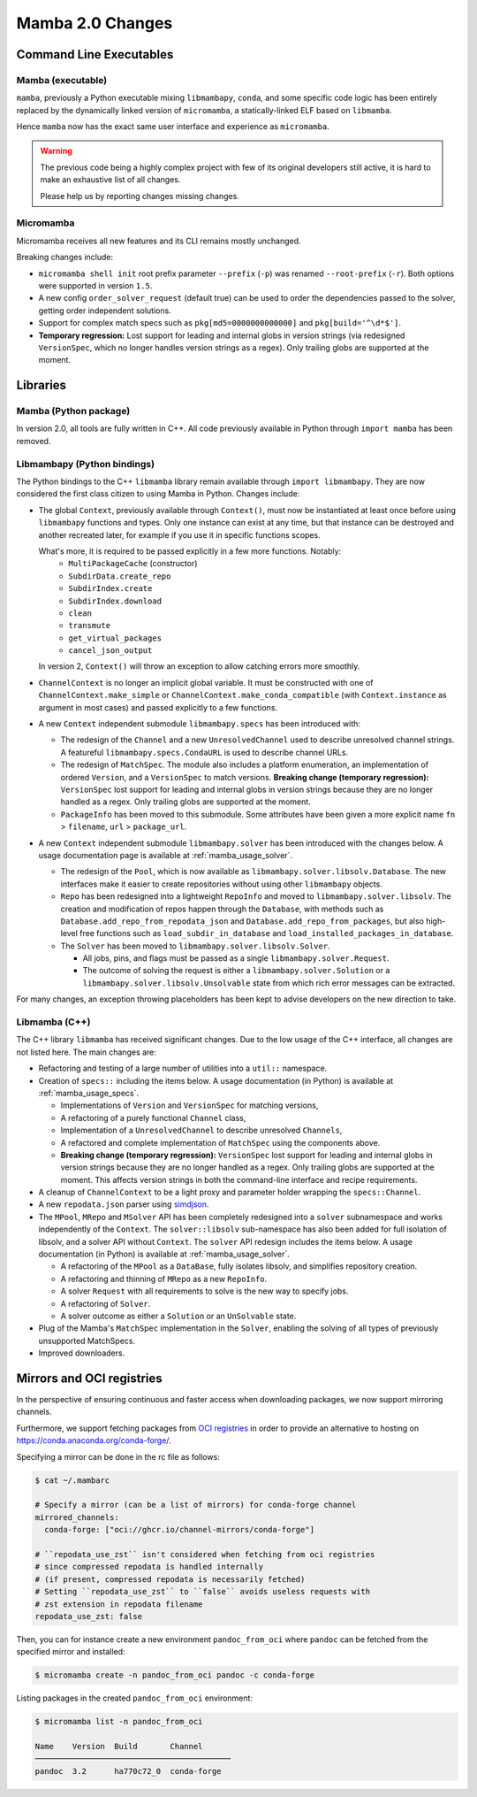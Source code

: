 Mamba 2.0 Changes
=================
.. ...................... ..
.. THIS IS STILL A DRAFT ..
.. ...................... ..

.. TODO high-level summary of new features:
.. - OCI registries
.. - Mirrors
.. - Own implementation repodata.json


Command Line Executables
------------------------
Mamba (executable)
******************

``mamba``, previously a Python executable mixing ``libmambapy``, ``conda``, and some specific code logic
has been entirely replaced by the dynamically linked version of ``micromamba``,
a statically-linked ELF based on ``libmamba``.

Hence ``mamba`` now has the exact same user interface and experience as ``micromamba``.

.. warning::

   The previous code being a highly complex project with few of its original developers still
   active, it is hard to make an exhaustive list of all changes.

   Please help us by reporting changes missing changes.

Micromamba
**********
Micromamba receives all new features and its CLI remains mostly unchanged.

Breaking changes include:

- ``micromamba shell init`` root prefix parameter ``--prefix`` (``-p``) was renamed
  ``--root-prefix`` (``-r``).
  Both options were supported in version ``1.5``.
- A new config ``order_solver_request`` (default true) can be used to order the dependencies passed
  to the solver, getting order independent solutions.
- Support for complex match specs such as ``pkg[md5=0000000000000]`` and ``pkg[build='^\d*$']``.
- **Temporary regression:** Lost support for leading and internal globs in
  version strings (via redesigned ``VersionSpec``, which no longer handles
  version strings as a regex). Only trailing globs are supported at the moment.

.. TODO OCI and mirrors


Libraries
---------
Mamba (Python package)
**********************
In version 2.0, all tools are fully written in C++.
All code previously available in Python through ``import mamba`` has been removed.

Libmambapy (Python bindings)
****************************
The Python bindings to the C++ ``libmamba`` library remain available through ``import libmambapy``.
They are now considered the first class citizen to using Mamba in Python.
Changes include:

- The global ``Context``, previously available through ``Context()``, must now be instantiated at least
  once before using ``libmambapy`` functions and types. Only one instance can exist at any time,
  but that instance can be destroyed and another recreated later, for example if you use it in
  specific functions scopes.

  What's more, it is required to be passed explicitly in a few more functions. Notably:
    - ``MultiPackageCache`` (constructor)
    - ``SubdirData.create_repo``
    - ``SubdirIndex.create``
    - ``SubdirIndex.download``
    - ``clean``
    - ``transmute``
    - ``get_virtual_packages``
    - ``cancel_json_output``

  In version 2, ``Context()`` will throw an exception to allow catching errors more smoothly.

- ``ChannelContext`` is no longer an implicit global variable.
  It must be constructed with one of ``ChannelContext.make_simple`` or
  ``ChannelContext.make_conda_compatible`` (with ``Context.instance`` as argument in most cases)
  and passed explicitly to a few functions.
- A new ``Context`` independent submodule ``libmambapy.specs`` has been introduced with:

  - The redesign of the ``Channel`` and a new ``UnresolvedChannel`` used to describe unresolved
    channel strings.
    A featureful ``libmambapy.specs.CondaURL`` is used to describe channel URLs.
  - The redesign of ``MatchSpec``.
    The module also includes a platform enumeration, an implementation of ordered ``Version``,
    and a ``VersionSpec`` to match versions.
    **Breaking change (temporary regression):** ``VersionSpec`` lost support for
    leading and internal globs in version strings because they are no longer
    handled as a regex. Only trailing globs are supported at the moment.
  - ``PackageInfo`` has been moved to this submodule.
    Some attributes have been given a more explicit name ``fn`` > ``filename``,
    ``url`` > ``package_url``.

- A new ``Context`` independent submodule ``libmambapy.solver`` has been introduced with the
  changes below.
  A usage documentation page is available at :ref:`mamba_usage_solver`.

  - The redesign of the ``Pool``, which is now available as ``libmambapy.solver.libsolv.Database``.
    The new interfaces make it easier to create repositories without using other ``libmambapy``
    objects.
  - ``Repo`` has been redesigned into a lightweight ``RepoInfo`` and moved to
    ``libmambapy.solver.libsolv``.
    The creation and modification of repos happen through the ``Database``, with methods such as
    ``Database.add_repo_from_repodata_json`` and ``Database.add_repo_from_packages``, but also
    high-level free functions such as ``load_subdir_in_database`` and
    ``load_installed_packages_in_database``.
  - The ``Solver`` has been moved to ``libmambapy.solver.libsolv.Solver``.

    - All jobs, pins, and flags must be passed as a single ``libmambapy.solver.Request``.
    - The outcome of solving the request is either a ``libmambapy.solver.Solution`` or a
      ``libmambapy.solver.libsolv.Unsolvable`` state from which rich error messages can be
      extracted.

For many changes, an exception throwing placeholders has been kept to advise developers on the new
direction to take.

Libmamba (C++)
**************
The C++ library ``libmamba`` has received significant changes.
Due to the low usage of the C++ interface, all changes are not listed here.
The main changes are:

- Refactoring and testing of a large number of utilities into a ``util::`` namespace.
- Creation of ``specs::`` including the items below.
  A usage documentation (in Python) is available at :ref:`mamba_usage_specs`.

  - Implementations of ``Version`` and ``VersionSpec`` for matching versions,
  - A refactoring of a purely functional ``Channel`` class,
  - Implementation of a ``UnresolvedChannel`` to describe unresolved ``Channels``,
  - A refactored and complete implementation of ``MatchSpec`` using the components above.
  - **Breaking change (temporary regression):** ``VersionSpec`` lost support for
    leading and internal globs in version strings because they are no longer
    handled as a regex. Only trailing globs are supported at the moment. This
    affects version strings in both the command-line interface and recipe
    requirements.

- A cleanup of ``ChannelContext`` to be a light proxy and parameter holder wrapping the
  ``specs::Channel``.
- A new ``repodata.json`` parser using `simdjson <https://simdjson.org/>`_.
- The ``MPool``, ``MRepo`` and ``MSolver`` API has been completely redesigned into a ``solver``
  subnamespace and works independently of the ``Context``.
  The ``solver::libsolv`` sub-namespace has also been added for full isolation of libsolv, and a
  solver API without ``Context``.
  The ``solver`` API redesign includes the items below.
  A usage documentation (in Python) is available at :ref:`mamba_usage_solver`.

  - A refactoring of the ``MPool`` as a ``DataBase``, fully isolates libsolv, and simplifies
    repository creation.
  - A refactoring and thinning of ``MRepo`` as a new ``RepoInfo``.
  - A solver ``Request`` with all requirements to solve is the new way to specify jobs.
  - A refactoring of ``Solver``.
  - A solver outcome as either a ``Solution`` or an ``UnSolvable`` state.

- Plug of the Mamba's ``MatchSpec`` implementation in the ``Solver``, enabling the solving of all
  types of previously unsupported MatchSpecs.

- Improved downloaders.

Mirrors and OCI registries
--------------------------
In the perspective of ensuring continuous and faster access when downloading packages, we now support mirroring channels.

Furthermore, we support fetching packages from `OCI registries <https://github.com/opencontainers/distribution-spec/blob/v1.0/spec.md#definitions>`_
in order to provide an alternative to hosting on https://conda.anaconda.org/conda-forge/.

Specifying a mirror can be done in the rc file as follows:

.. code::

  $ cat ~/.mambarc

  # Specify a mirror (can be a list of mirrors) for conda-forge channel
  mirrored_channels:
    conda-forge: ["oci://ghcr.io/channel-mirrors/conda-forge"]

  # ``repodata_use_zst`` isn't considered when fetching from oci registries
  # since compressed repodata is handled internally
  # (if present, compressed repodata is necessarily fetched)
  # Setting ``repodata_use_zst`` to ``false`` avoids useless requests with
  # zst extension in repodata filename
  repodata_use_zst: false

Then, you can for instance create a new environment ``pandoc_from_oci`` where ``pandoc`` can be fetched from the specified mirror and installed:

.. code::

  $ micromamba create -n pandoc_from_oci pandoc -c conda-forge

Listing packages in the created ``pandoc_from_oci`` environment:

.. code::

  $ micromamba list -n pandoc_from_oci

  Name    Version  Build       Channel
  ──────────────────────────────────────────
  pandoc  3.2      ha770c72_0  conda-forge
